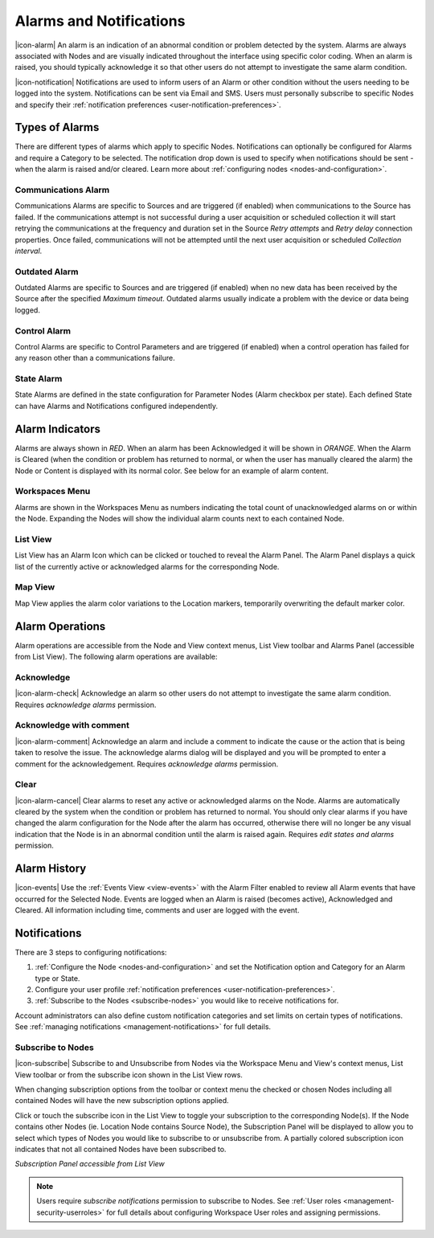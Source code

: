 .. _alarms-and-notifications:

Alarms and Notifications
========================
|icon-alarm| An alarm is an indication of an abnormal condition or problem detected by the system. Alarms are always associated with Nodes and are visually indicated throughout the interface using specific color coding. When an alarm is raised, you should typically acknowledge it so that other users do not attempt to investigate the same alarm condition. 

|icon-notification| Notifications are used to inform users of an Alarm or other condition without the users needing to be logged into the system. Notifications can be sent via Email and SMS. Users must personally subscribe to specific Nodes and specify their :ref:`notification preferences <user-notification-preferences>`.

Types of Alarms
---------------
There are different types of alarms which apply to specific Nodes. Notifications can optionally be configured for Alarms and require a Category to be selected. The notification drop down is used to specify when notifications should be sent - when the alarm is raised and/or cleared. Learn more about :ref:`configuring nodes <nodes-and-configuration>`.

.. _communications-alarm:

Communications Alarm
~~~~~~~~~~~~~~~~~~~~
Communications Alarms are specific to Sources and are triggered (if enabled) when communications to the Source has failed. 
If the communications attempt is not successful during a user acquisition or scheduled collection it will start retrying the communications at the frequency and duration set in the Source *Retry attempts* and *Retry delay* connection properties. Once failed, communications will not be attempted until the next user acquisition or scheduled *Collection interval*.

.. only:: not latex

	.. image:: communications_alarm.png
		:scale: 50 %

	| 

.. only:: latex
	
	| 

	.. image:: communications_alarm.png

.. _outdated-alarm:

Outdated Alarm
~~~~~~~~~~~~~~
Outdated Alarms are specific to Sources and are triggered (if enabled) when no new data has been received by the Source after the specified *Maximum timeout*. Outdated alarms usually indicate a problem with the device or data being logged.

.. only:: not latex

	.. image:: outdated_alarm.png
		:scale: 50 %

	| 

.. only:: latex

	| 

	.. image:: outdated_alarm.png


.. _control-alarm:

Control Alarm
~~~~~~~~~~~~~
Control Alarms are specific to Control Parameters and are triggered (if enabled) when a control operation has failed for any reason other than a communications failure.

.. only:: not latex

	.. image:: control_alarm.png
		:scale: 50 %

	| 

.. only:: latex

	| 

	.. image:: control_alarm.png


.. _state-arlam:

State Alarm
~~~~~~~~~~~
State Alarms are defined in the state configuration for Parameter Nodes (Alarm checkbox per state).
Each defined State can have Alarms and Notifications configured independently.

.. only:: not latex

	.. image:: state_alarm.png
		:scale: 50 %

	| 

.. only:: latex
	
	| 

	.. image:: state_alarm.png


Alarm Indicators
-----------------
Alarms are always shown in *RED*. When an alarm has been Acknowledged it will be shown in *ORANGE*. When the Alarm is Cleared (when the condition or problem has returned to normal, or when the user has manually cleared the alarm) the Node or Content is displayed with its normal color. See below for an example of alarm content.

Workspaces Menu
~~~~~~~~~~~~~~~
Alarms are shown in the Workspaces Menu as numbers indicating the total count of unacknowledged alarms on or within the Node. Expanding the Nodes will show the individual alarm counts next to each contained Node.

.. only:: not latex

	.. image:: workspaces_menu_alarm_1.png
		:scale: 50 %

	| 

	.. image:: workspaces_menu_alarm_2.png
		:scale: 50 %

	| 

.. only:: latex

	.. image:: workspaces_menu_alarm_1.png
		:scale: 35 %


	.. image:: workspaces_menu_alarm_2.png
		:scale: 35 %


List View
~~~~~~~~~
List View has an Alarm Icon which can be clicked or touched to reveal the Alarm Panel.
The Alarm Panel displays a quick list of the currently active or acknowledged alarms for the corresponding Node.

.. only:: not latex

	*Active Alarm*

	.. image:: list_alarm.png
		:scale: 50 %

	| 

	*Acknowledged Alarm*

	.. image:: list_acknowledged.png
		:scale: 50 %

	| 

	*Alarm Panel accessible from List View*

	.. image:: alarmlist_alarm.png
		:scale: 50 %

	| 

	.. image:: alarmlist_acknowledged.png
		:scale: 50 %

	| 

.. only:: latex

	*Active Alarm*

	.. image:: list_alarm.png

	*Acknowledged Alarm*

	.. image:: list_acknowledged.png

	*Alarm Panel accessible from List View*

	.. image:: alarmlist_alarm.png
		:scale: 60 %

	.. image:: alarmlist_acknowledged.png
		:scale: 60 %


Map View
~~~~~~~~
Map View applies the alarm color variations to the Location markers, temporarily overwriting the default marker color. 

.. only:: not latex

	*Active Alarm*

	.. image:: map_marker_alarm.png
		:scale: 50 %

	| 

	*Acknowledged Alarm*

	.. image:: map_marker_acknowledged.png
		:scale: 50 %

	| 

.. only:: latex

	*Active Alarm*

	.. image:: map_marker_alarm.png
		:scale: 40 %

	*Acknowledged Alarm*

	.. image:: map_marker_acknowledged.png
		:scale: 40 %


Alarm Operations
-----------------
Alarm operations are accessible from the Node and View context menus, List View toolbar and Alarms Panel (accessible from List View).
The following alarm operations are available:

Acknowledge
~~~~~~~~~~~
|icon-alarm-check| Acknowledge an alarm so other users do not attempt to investigate the same alarm condition. Requires *acknowledge alarms* permission.

Acknowledge with comment
~~~~~~~~~~~~~~~~~~~~~~~~
|icon-alarm-comment| Acknowledge an alarm and include a comment to indicate the cause or the action that is being taken to resolve the issue.
The acknowledge alarms dialog will be displayed and you will be prompted to enter a comment for the acknowledgement. Requires *acknowledge alarms* permission.

.. only:: not latex

	.. image:: acknowledge_alarm_comment.png
		:scale: 50 %

	| 

.. only:: latex

	| 

	.. image:: acknowledge_alarm_comment.png


Clear
~~~~~
|icon-alarm-cancel| Clear alarms to reset any active or acknowledged alarms on the Node. Alarms are automatically cleared by the system when the condition or problem has returned to normal. You should only clear alarms if you have changed the alarm configuration for the Node after the alarm has occurred, otherwise there will no longer be any visual indication that the Node is in an abnormal condition until the alarm is raised again.
Requires *edit states and alarms* permission.


Alarm History
-------------
|icon-events| Use the :ref:`Events View <view-events>` with the Alarm Filter enabled to review all Alarm events that have occurred for the Selected Node. Events are logged when an Alarm is raised (becomes active), Acknowledged and Cleared. All information including time, comments and user are logged with the event.

.. only:: not latex

	.. image:: alarm_history.png
		:scale: 50 %

	| 

.. only:: latex

	| 

	.. image:: alarm_history.png


Notifications
-------------
There are 3 steps to configuring notifications:

1. :ref:`Configure the Node <nodes-and-configuration>` and set the Notification option and Category for an Alarm type or State.
2. Configure your user profile :ref:`notification preferences <user-notification-preferences>`.
3. :ref:`Subscribe to the Nodes <subscribe-nodes>` you would like to receive notifications for.

Account administrators can also define custom notification categories and set limits on certain types of notifications. See :ref:`managing notifications <management-notifications>` for full details.


.. _subscribe-nodes:

Subscribe to Nodes
~~~~~~~~~~~~~~~~~~
|icon-subscribe| Subscribe to and Unsubscribe from Nodes via the Workspace Menu and View's context menus, List View toolbar or from the subscribe icon shown in the List View rows. 

When changing subscription options from the toolbar or context menu the checked or chosen Nodes including all contained Nodes will have the new subscription options applied.

Click or touch the subscribe icon in the List View to toggle your subscription to the corresponding Node(s). If the Node contains other Nodes (ie. Location Node contains Source Node), the Subscription Panel will be displayed to allow you to select which types of Nodes you would like to subscribe to or unsubscribe from. A partially colored subscription icon indicates that not all contained Nodes have been subscribed to.

*Subscription Panel accessible from List View*

.. only:: not latex

	.. image:: subscription_panel.png
		:scale: 50 %

	| 
		
.. only:: latex

	.. image:: subscription_panel.png
		:scale: 40 %
		

.. note::
	Users require *subscribe notifications* permission to subscribe to Nodes. See :ref:`User roles <management-security-userroles>` for full details about configuring Workspace User roles and assigning permissions.
